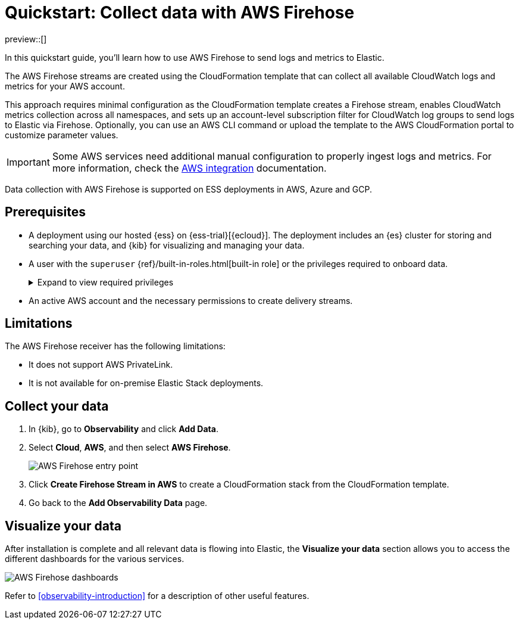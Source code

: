 [[collect-data-with-aws-firehose]]
= Quickstart: Collect data with AWS Firehose

preview::[]

In this quickstart guide, you'll learn how to use AWS Firehose to send logs and metrics to Elastic.

The AWS Firehose streams are created using the CloudFormation template that can collect all available CloudWatch logs and metrics for your AWS account.

This approach requires minimal configuration as the CloudFormation template creates a Firehose stream, enables CloudWatch metrics collection across all namespaces, and sets up an account-level subscription filter for CloudWatch log groups to send logs to Elastic via Firehose.
Optionally, you can use an AWS CLI command or upload the template to the AWS CloudFormation portal to customize parameter values.

IMPORTANT: Some AWS services need additional manual configuration to properly ingest logs and metrics. For more information, check the 
link:https://www.elastic.co/docs/current/integrations/aws[AWS integration] documentation.

Data collection with AWS Firehose is supported on ESS deployments in AWS, Azure and GCP. 

[discrete]
== Prerequisites

* A deployment using our hosted {ess} on {ess-trial}[{ecloud}]. The deployment includes an {es} cluster for storing and searching your data, and {kib} for visualizing and managing your data.
* A user with the `superuser` {ref}/built-in-roles.html[built-in role] or the privileges required to onboard data.
+ 
[%collapsible]
.Expand to view required privileges
====
* {ref}/security-privileges.html#privileges-list-cluster[**Cluster**]: `['monitor', 'manage_own_api_key']`
* {ref}/security-privileges.html#privileges-list-indices[**Index**]: `{ names: ['logs-*-*', 'metrics-*-*'], privileges: ['auto_configure', 'create_doc'] }`
* {kibana-ref}/kibana-privileges.html[**Kibana**]: `{ spaces: ['*'], feature: { fleet: ['all'], fleetv2: ['all'] } }`
====
* An active AWS account and the necessary permissions to create delivery streams.

[discrete]
== Limitations

The AWS Firehose receiver has the following limitations:

* It does not support AWS PrivateLink.
* It is not available for on-premise Elastic Stack deployments. 

[discrete]
== Collect your data

. In {kib}, go to **Observability** and click **Add Data**.

. Select **Cloud**, **AWS**, and then select **AWS Firehose**.
+
[role="screenshot"]
image::images/quickstart-aws-firehose-entry-point.png[AWS Firehose entry point]

. Click **Create Firehose Stream in AWS** to create a CloudFormation stack from the CloudFormation template.

. Go back to the **Add Observability Data** page.

[discrete]
== Visualize your data

After installation is complete and all relevant data is flowing into Elastic,
the **Visualize your data** section allows you to access the different dashboards for the various services.

[role="screenshot"]
image::images/quickstart-aws-firehose-dashboards.png[AWS Firehose dashboards]

Refer to <<observability-introduction>> for a description of other useful features.

